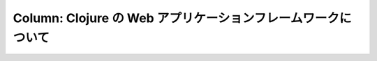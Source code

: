 ===============================================================
 Column: Clojure の Web アプリケーションフレームワークについて
===============================================================
